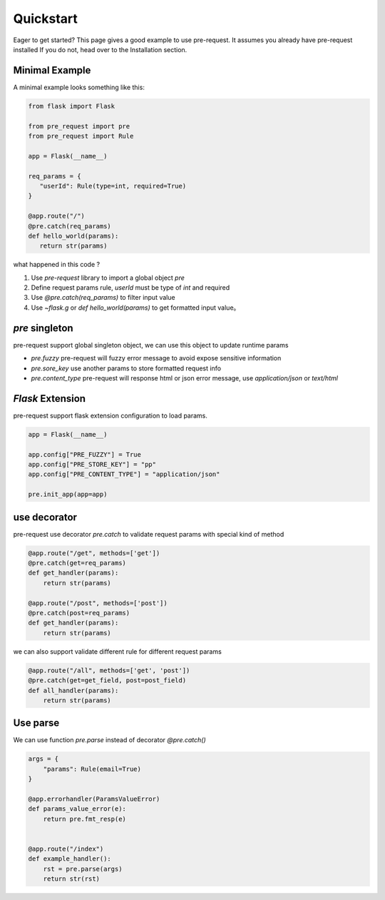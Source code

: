 Quickstart
===============

Eager to get started? This page gives a good example to use pre-request. It assumes you already have pre-request installed
If you do not, head over to the Installation section.

Minimal Example
----------------

A minimal example looks something like this:

.. code-block:: python

   from flask import Flask

   from pre_request import pre
   from pre_request import Rule

   app = Flask(__name__)

   req_params = {
      "userId": Rule(type=int, required=True)
   }

   @app.route("/")
   @pre.catch(req_params)
   def hello_world(params):
      return str(params)


what happened in this code ?

1. Use `pre-request` library to import a global object `pre`
2. Define request params rule, `userId` must be type of `int` and required
3. Use `@pre.catch(req_params)` to filter input value
4. Use `~flask.g` or `def hello_world(params)` to get formatted input value。


`pre` singleton
----------------

pre-request support global singleton object, we can use this object to update runtime params

-  `pre.fuzzy` pre-request will fuzzy error message to avoid expose sensitive information
-  `pre.sore_key` use another params to store formatted request info
-  `pre.content_type` pre-request will response html or json error message, use `application/json` or `text/html`


`Flask` Extension
------------------

pre-request support flask extension configuration to load params.


.. code-block:: python

   app = Flask(__name__)

   app.config["PRE_FUZZY"] = True
   app.config["PRE_STORE_KEY"] = "pp"
   app.config["PRE_CONTENT_TYPE"] = "application/json"

   pre.init_app(app=app)


use decorator
--------------

pre-request use decorator `pre.catch` to validate request params with special kind of method


.. code-block:: python

    @app.route("/get", methods=['get'])
    @pre.catch(get=req_params)
    def get_handler(params):
        return str(params)

    @app.route("/post", methods=['post'])
    @pre.catch(post=req_params)
    def get_handler(params):
        return str(params)

we can also support validate different rule for different request params

.. code-block:: python

    @app.route("/all", methods=['get', 'post'])
    @pre.catch(get=get_field, post=post_field)
    def all_handler(params):
        return str(params)


Use parse
-------------

We can use function `pre.parse` instead of decorator `@pre.catch()`

.. code-block:: python

    args = {
        "params": Rule(email=True)
    }

    @app.errorhandler(ParamsValueError)
    def params_value_error(e):
        return pre.fmt_resp(e)


    @app.route("/index")
    def example_handler():
        rst = pre.parse(args)
        return str(rst)
